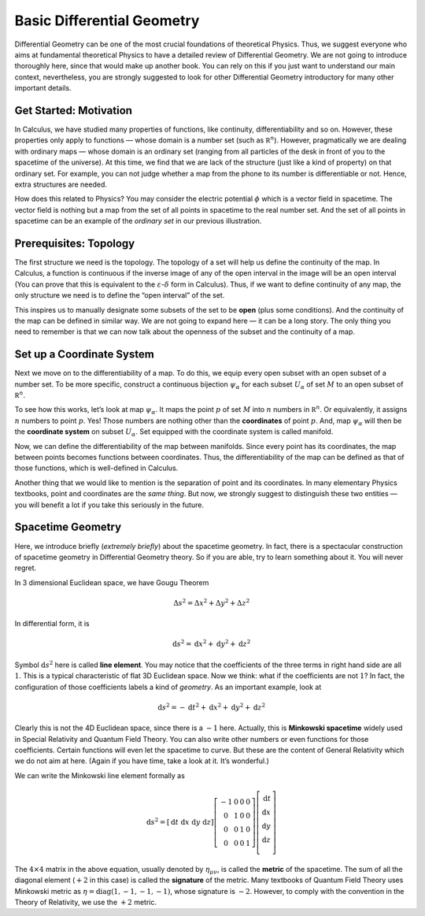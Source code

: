 Basic Differential Geometry
---------------------------

Differential Geometry can be one of the most crucial foundations of theoretical Physics. Thus, we suggest everyone who aims at fundamental theoretical Physics to have a detailed review of Differential Geometry. We are not going to introduce thoroughly here, since that would make up another book. You can rely on this if you just want to understand our main context, nevertheless, you are strongly suggested to look for other Differential Geometry introductory for many other important details.

Get Started: Motivation
~~~~~~~~~~~~~~~~~~~~~~~

In Calculus, we have studied many properties of functions, like continuity, differentiability and so on. However, these properties only apply to functions — whose domain is a number set (such as :math:`\mathbb R^n`). However, pragmatically we are dealing with ordinary maps — whose domain is an ordinary set (ranging from all particles of the desk in front of you to the spacetime of the universe). At this time, we find that we are lack of the structure (just like a kind of property) on that ordinary set. For example, you can not judge whether a map from the phone to its number is differentiable or not. Hence, extra structures are needed.

How does this related to Physics? You may consider the electric potential :math:`\phi` which is a vector field in spacetime. The vector field is nothing but a map from the set of all points in spacetime to the real number set. And the set of all points in spacetime can be an example of the *ordinary set* in our previous illustration.

Prerequisites: Topology
~~~~~~~~~~~~~~~~~~~~~~~

The first structure we need is the topology. The topology of a set will help us define the continuity of the map. In Calculus, a function is continuous if the inverse image of any of the open interval in the image will be an open interval (You can prove that this is equivalent to the :math:`\varepsilon`-:math:`\delta` form in Calculus). Thus, if we want to define continuity of any map, the only structure we need is to define the “open interval” of the set.

This inspires us to manually designate some subsets of the set to be **open** (plus some conditions). And the continuity of the map can be defined in similar way. We are not going to expand here — it can be a long story. The only thing you need to remember is that we can now talk about the openness of the subset and the continuity of a map.

Set up a Coordinate System
~~~~~~~~~~~~~~~~~~~~~~~~~~

Next we move on to the differentiability of a map. To do this, we equip every open subset with an open subset of a number set. To be more specific, construct a continuous bijection :math:`\psi_\alpha` for each subset :math:`U_\alpha` of set :math:`M` to an open subset of :math:`\mathbb R^n`.

To see how this works, let’s look at map :math:`\psi_\alpha`. It maps the point :math:`p` of set :math:`M` into :math:`n` numbers in :math:`\mathbb R^n`. Or equivalently, it assigns :math:`n` numbers to point :math:`p`. Yes! Those numbers are nothing other than the **coordinates** of point :math:`p`. And, map :math:`\psi_\alpha` will then be the **coordinate system** on subset :math:`U_\alpha`. Set equipped with the coordinate system is called manifold.

Now, we can define the differentiability of the map between manifolds. Since every point has its coordinates, the map between points becomes functions between coordinates. Thus, the differentiability of the map can be defined as that of those functions, which is well-defined in Calculus.

Another thing that we would like to mention is the separation of point and its coordinates. In many elementary Physics textbooks, point and coordinates are the *same thing*. But now, we strongly suggest to distinguish these two entities — you will benefit a lot if you take this seriously in the future.

Spacetime Geometry
~~~~~~~~~~~~~~~~~~

Here, we introduce briefly (*extremely briefly*) about the spacetime geometry. In fact, there is a spectacular construction of spacetime geometry in Differential Geometry theory. So if you are able, try to learn something about it. You will never regret.

In 3 dimensional Euclidean space, we have Gougu Theorem

.. math::


   \Delta s^2 = \Delta x^2 + \Delta y^2 + \Delta z^2

In differential form, it is

.. math::


   \mathrm d s^2 = \mathrm d x^2 + \mathrm d y^2 + \mathrm d z^2

Symbol :math:`\mathrm d s^2` here is called **line element**. You may notice that the coefficients of the three terms in right hand side are all :math:`1`. This is a typical characteristic of flat 3D Euclidean space. Now we think: what if the coefficients are not :math:`1`? In fact, the configuration of those coefficients labels a kind of *geometry*. As an important example, look at

.. math::


   \mathrm d s^2 = -\mathrm d t^2 + \mathrm d x^2 + \mathrm d y^2 + \mathrm d z^2

Clearly this is not the 4D Euclidean space, since there is a :math:`-1` here. Actually, this is **Minkowski spacetime** widely used in Special Relativity and Quantum Field Theory. You can also write other numbers or even functions for those coefficients. Certain functions will even let the spacetime to curve. But these are the content of General Relativity which we do not aim at here. (Again if you have time, take a look at it. It’s wonderful.)

We can write the Minkowski line element formally as

.. math::


   \mathrm d s^2 = [\mathrm d t\ \mathrm d x\ \mathrm d y\ \mathrm d z]
   \left[
   \begin{matrix}
   -1 & 0 & 0 & 0\\
   0 & 1 & 0 & 0\\
   0 & 0 & 1 & 0\\
   0 & 0 & 0 & 1
   \end{matrix}
   \right]
   \left[
   \begin{matrix}
   \mathrm d t\\
   \mathrm d x\\
   \mathrm d y\\
   \mathrm d z\\
   \end{matrix}
   \right]

The :math:`4\times 4` matrix in the above equation, usually denoted by :math:`\eta_{\mu\nu}`, is called the **metric** of the spacetime. The sum of all the diagonal element (:math:`+2` in this case) is called the **signature** of the metric. Many textbooks of Quantum Field Theory uses Minkowski metric as :math:`\eta = \mathrm{diag}(1,-1,-1,-1)`, whose signature is :math:`-2`. However, to comply with the convention in the Theory of Relativity, we use the :math:`+2` metric.

